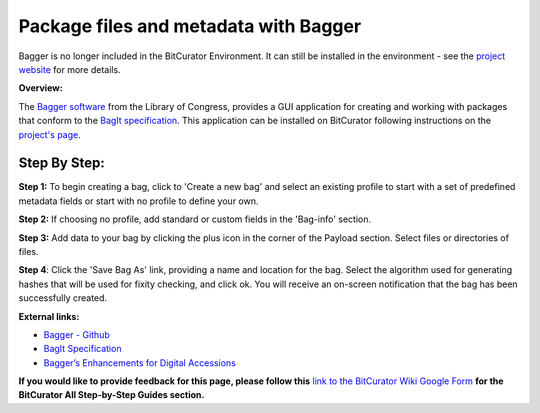 **Package files and metadata with Bagger**
==========================================

Bagger is no longer included in the BitCurator Environment. It can still
be installed in the environment - see the `project
website <https://github.com/LibraryOfCongress/bagger>`__ for more
details.

**Overview:**

The `Bagger software <https://github.com/LibraryOfCongress/bagger>`__
from the Library of Congress, provides a GUI application for creating
and working with packages that conform to the `BagIt
specification <https://tools.ietf.org/html/draft-kunze-bagit-17>`__.
This application can be installed on BitCurator following instructions
on the `project's page <https://github.com/LibraryOfCongress/bagger>`__.

**Step By Step:**
-----------------

**Step 1:** To begin creating a bag, click to 'Create a new bag' and
select an existing profile to start with a set of predefined metadata
fields or start with no profile to define your own.

|image1|

**Step 2:** If choosing no profile, add standard or custom fields in the
'Bag-info' section.

|image2|

**Step 3:** Add data to your bag by clicking the plus icon in the corner
of the Payload section. Select files or directories of files.

|image3|

**Step 4**: Click the 'Save Bag As' link, providing a name and location
for the bag. Select the algorithm used for generating hashes that will
be used for fixity checking, and click ok. You will receive an on-screen
notification that the bag has been successfully created.

|image4|

**External links:**

-  `Bagger - Github <https://github.com/LibraryOfCongress/bagger>`__

-  `BagIt
   Specification <https://tools.ietf.org/html/draft-kunze-bagit-17>`__

-  `Bagger’s Enhancements for Digital
   Accessions <https://blogs.loc.gov/thesignal/2016/04/baggers-enhancements-for-digital-accessions/>`__

**If you would like to provide feedback for this page, please follow
this** `link to the BitCurator Wiki Google
Form <https://docs.google.com/forms/d/e/1FAIpQLSelmRx1VmgDEg3dU5_8cXZy9MZ5v8_sAl-Ur2nPFLAi6Lvu2w/viewform?usp=sf_link>`__
**for the BitCurator All Step-by-Step Guides section.**

.. |image1| image:: ./media/image4.png
   :width: 6.5in
   :height: 4.90278in
.. |image2| image:: ./media/image3.png
   :width: 6.5in
   :height: 4.91667in
.. |image3| image:: ./media/image1.png
   :width: 6.5in
   :height: 4.91667in
.. |image4| image:: ./media/image1.png
   :width: 6.5in
   :height: 4.91667in
